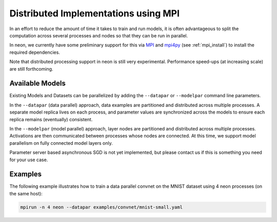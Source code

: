 .. ---------------------------------------------------------------------------
.. Copyright 2014 Nervana Systems Inc.
.. Licensed under the Apache License, Version 2.0 (the "License");
.. you may not use this file except in compliance with the License.
.. You may obtain a copy of the License at
..
..      http://www.apache.org/licenses/LICENSE-2.0
..
.. Unless required by applicable law or agreed to in writing, software
.. distributed under the License is distributed on an "AS IS" BASIS,
.. WITHOUT WARRANTIES OR CONDITIONS OF ANY KIND, either express or implied.
.. See the License for the specific language governing permissions and
.. limitations under the License.
.. ---------------------------------------------------------------------------

Distributed Implementations using MPI
=====================================
In an effort to reduce the amount of time it takes to train and run models, it
is often advantageous to split the computation across several processes and
nodes so that they can be run in parallel.

In neon, we currently have some preliminary support for this via
`MPI <http://www.open-mpi.org/>`_ and
`mpi4py <https://github.com/mpi4py/mpi4py>`_ (see :ref:`mpi_install`) to
install the required dependencies.

Note that distributed processing support in neon is still very experimental.
Performance speed-ups (at increasing scale) are still forthcoming.


Available Models
----------------

Existing Models and Datasets can be parallelized by adding the ``--datapar`` or
``--modelpar`` command line parameters.

In the ``--datapar`` (data parallel) approach, data examples are partitioned
and distributed across multiple processes.  A separate model replica lives on
each process, and parameter values are synchronized across the models
to ensure each replica remains (eventually) consistent.

In the ``--modelpar`` (model parallel) approach, layer nodes are partitioned
and distributed across multiple processes.  Activations are then communicated
between processes whose nodes are connected.  At this time, we support model
parallelism on fully connected model layers only.

Parameter server based asynchronous SGD is not yet implemented, but please
contact us if this is something you need for your use case.

Examples
--------

The following example illustrates how to train a data parallel convnet on the
MNIST dataset using 4 neon processes (on the same host):

.. code-block:: bash

    mpirun -n 4 neon --datapar examples/convnet/mnist-small.yaml

